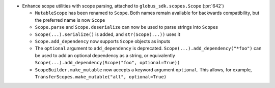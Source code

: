* Enhance scope utilities with scope parsing, attached to
  ``globus_sdk.scopes.Scope`` (:pr:`642`)

  * ``MutableScope`` has been renamed to ``Scope``. Both names remain available
    for backwards compatibility, but the preferred name is now ``Scope``

  * ``Scope.parse`` and ``Scope.deserialize`` can now be used to parse strings
    into ``Scope``\s

  * ``Scope(...).serialize()`` is added, and ``str(Scope(...))`` uses it

  * ``Scope.add_dependency`` now supports ``Scope`` objects as inputs

  * The ``optional`` argument to ``add_dependency`` is deprecated.
    ``Scope(...).add_dependency("*foo")`` can be used to add an optional
    dependency as a string, or equivalently
    ``Scope(...).add_dependency(Scope("foo", optional=True))``

  * ``ScopeBuilder.make_mutable`` now accepts a keyword argument ``optional``.
    This allows, for example,
    ``TransferScopes.make_mutable("all", optional=True)``
